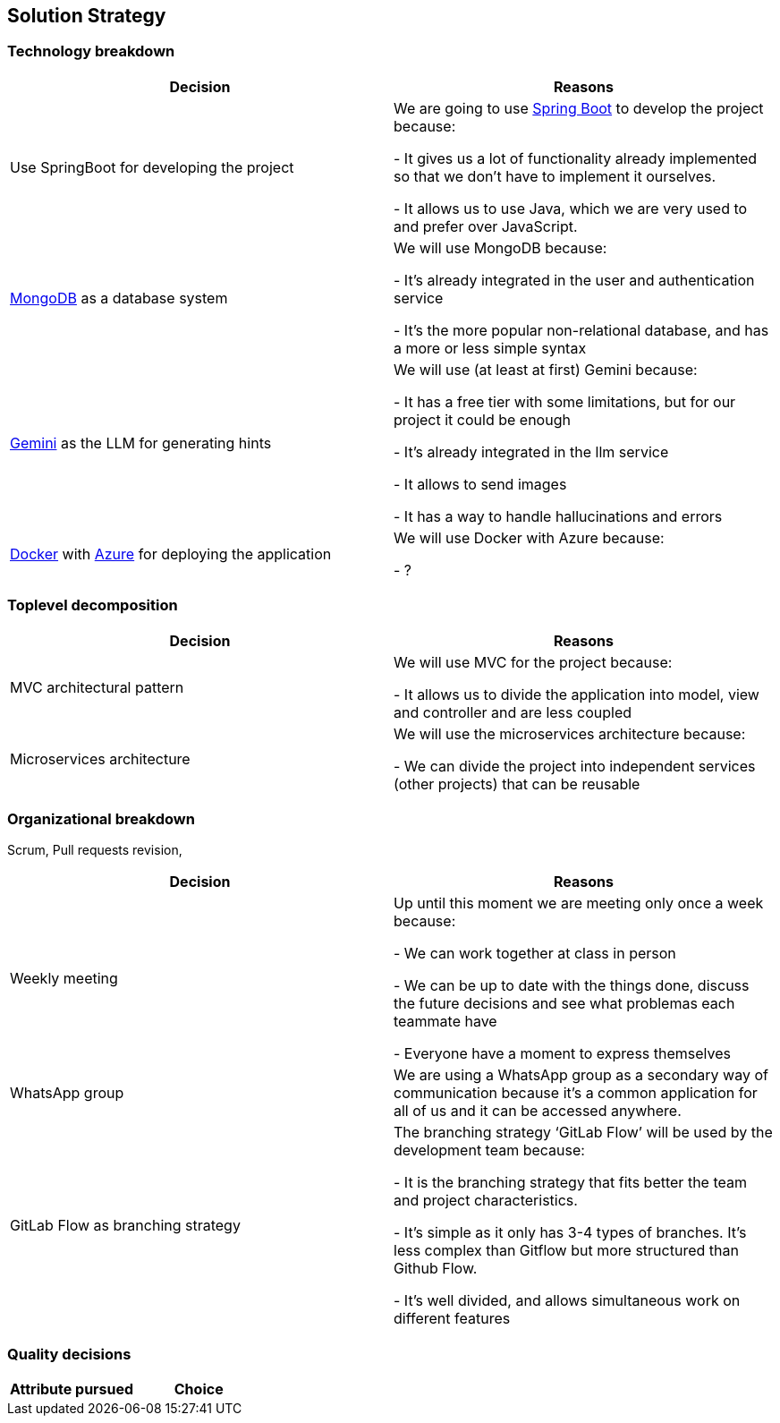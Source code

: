 ifndef::imagesdir[:imagesdir: ../images]

[[section-solution-strategy]]
== Solution Strategy

=== Technology breakdown

[options="header"]
|===
| Decision | Reasons
| Use SpringBoot for developing the project | We are going to use https://spring.io/projects/spring-boot[Spring Boot] to develop the project because:

- It gives us a lot of functionality already implemented so that we don't have to implement it ourselves.

- It allows us to use Java, which we are very used to and prefer over JavaScript.
| https://www.mongodb.com/[MongoDB] as a database system | We will use MongoDB because:

- It's already integrated in the user and authentication service

- It's the more popular non-relational database, and has a more or less simple syntax
| https://ai.google.dev/[Gemini] as the LLM for generating hints | We will use (at least at first) Gemini because:

- It has a free tier with some limitations, but for our project it could be enough

- It's already integrated in the llm service

- It allows to send images 

- It has a way to handle hallucinations and errors

| https://www.docker.com/[Docker] with https://azure.microsoft.com/[Azure] for deploying the application | We will use Docker with Azure because:

- ?
|===

=== Toplevel decomposition

[options="header"]
|===
| Decision | Reasons
| MVC architectural pattern | We will use MVC for the project because:

- It allows us to divide the application into model, view and controller and are less coupled
| Microservices architecture | We will use the microservices architecture because:

- We can divide the project into independent services (other projects) that can be reusable
|===

=== Organizational breakdown
Scrum,  Pull requests revision,

[options="header"]
|===
| Decision | Reasons
| Weekly meeting | Up until this moment we are meeting only once a week because:

- We can work together at class in person

- We can be up to date with the things done, discuss the future decisions and see what problemas each teammate have

- Everyone have a moment to express themselves

| WhatsApp group | We are using a WhatsApp group as a secondary way of communication because it's a common application for all of us and it can be accessed anywhere.
| GitLab Flow as branching strategy | The branching strategy ‘GitLab Flow’ will be used by the development team because:

- It is the branching strategy that fits better the team and project characteristics.

- It's simple as it only has 3-4 types of branches. It's less complex than Gitflow but more structured than Github Flow.

- It's well divided, and allows simultaneous work on different features

|===

=== Quality decisions

[options="header"]
|===
| Attribute pursued | Choice
|===
